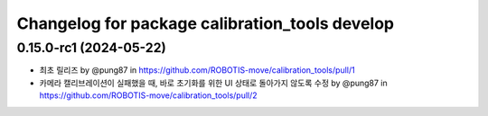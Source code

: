^^^^^^^^^^^^^^^^^^^^^^^^^^^^^^^^^^^^^^^^^
Changelog for package calibration_tools develop
^^^^^^^^^^^^^^^^^^^^^^^^^^^^^^^^^^^^^^^^^
0.15.0-rc1 (2024-05-22)
------------------
* 최초 릴리즈 by @pung87 in https://github.com/ROBOTIS-move/calibration_tools/pull/1
* 카메라 캘리브레이션이 실패했을 때, 바로 초기화를 위한 UI 상태로 돌아가지 않도록 수정 by @pung87 in https://github.com/ROBOTIS-move/calibration_tools/pull/2


